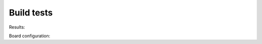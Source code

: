 Build tests
============

Results:

.. csv-table::
    :file: generated_build_test.csv
    :header-rows: 1

Board configuration:
    
.. csv-table::
    :file: generated_boards.csv
    :header-rows: 1
    